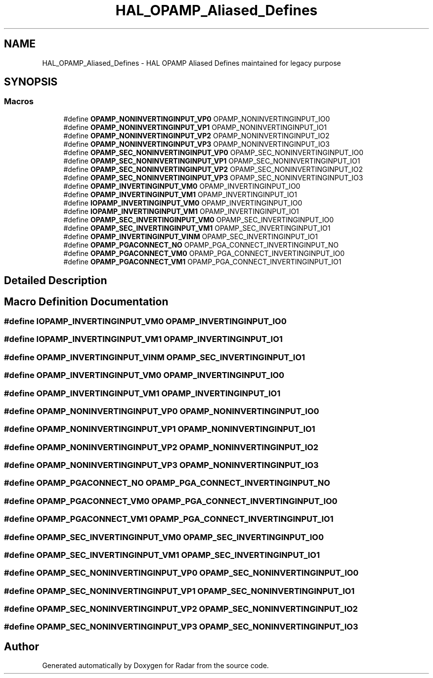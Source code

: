 .TH "HAL_OPAMP_Aliased_Defines" 3 "Version 1.0.0" "Radar" \" -*- nroff -*-
.ad l
.nh
.SH NAME
HAL_OPAMP_Aliased_Defines \- HAL OPAMP Aliased Defines maintained for legacy purpose
.SH SYNOPSIS
.br
.PP
.SS "Macros"

.in +1c
.ti -1c
.RI "#define \fBOPAMP_NONINVERTINGINPUT_VP0\fP   OPAMP_NONINVERTINGINPUT_IO0"
.br
.ti -1c
.RI "#define \fBOPAMP_NONINVERTINGINPUT_VP1\fP   OPAMP_NONINVERTINGINPUT_IO1"
.br
.ti -1c
.RI "#define \fBOPAMP_NONINVERTINGINPUT_VP2\fP   OPAMP_NONINVERTINGINPUT_IO2"
.br
.ti -1c
.RI "#define \fBOPAMP_NONINVERTINGINPUT_VP3\fP   OPAMP_NONINVERTINGINPUT_IO3"
.br
.ti -1c
.RI "#define \fBOPAMP_SEC_NONINVERTINGINPUT_VP0\fP   OPAMP_SEC_NONINVERTINGINPUT_IO0"
.br
.ti -1c
.RI "#define \fBOPAMP_SEC_NONINVERTINGINPUT_VP1\fP   OPAMP_SEC_NONINVERTINGINPUT_IO1"
.br
.ti -1c
.RI "#define \fBOPAMP_SEC_NONINVERTINGINPUT_VP2\fP   OPAMP_SEC_NONINVERTINGINPUT_IO2"
.br
.ti -1c
.RI "#define \fBOPAMP_SEC_NONINVERTINGINPUT_VP3\fP   OPAMP_SEC_NONINVERTINGINPUT_IO3"
.br
.ti -1c
.RI "#define \fBOPAMP_INVERTINGINPUT_VM0\fP   OPAMP_INVERTINGINPUT_IO0"
.br
.ti -1c
.RI "#define \fBOPAMP_INVERTINGINPUT_VM1\fP   OPAMP_INVERTINGINPUT_IO1"
.br
.ti -1c
.RI "#define \fBIOPAMP_INVERTINGINPUT_VM0\fP   OPAMP_INVERTINGINPUT_IO0"
.br
.ti -1c
.RI "#define \fBIOPAMP_INVERTINGINPUT_VM1\fP   OPAMP_INVERTINGINPUT_IO1"
.br
.ti -1c
.RI "#define \fBOPAMP_SEC_INVERTINGINPUT_VM0\fP   OPAMP_SEC_INVERTINGINPUT_IO0"
.br
.ti -1c
.RI "#define \fBOPAMP_SEC_INVERTINGINPUT_VM1\fP   OPAMP_SEC_INVERTINGINPUT_IO1"
.br
.ti -1c
.RI "#define \fBOPAMP_INVERTINGINPUT_VINM\fP   OPAMP_SEC_INVERTINGINPUT_IO1"
.br
.ti -1c
.RI "#define \fBOPAMP_PGACONNECT_NO\fP   OPAMP_PGA_CONNECT_INVERTINGINPUT_NO"
.br
.ti -1c
.RI "#define \fBOPAMP_PGACONNECT_VM0\fP   OPAMP_PGA_CONNECT_INVERTINGINPUT_IO0"
.br
.ti -1c
.RI "#define \fBOPAMP_PGACONNECT_VM1\fP   OPAMP_PGA_CONNECT_INVERTINGINPUT_IO1"
.br
.in -1c
.SH "Detailed Description"
.PP 

.SH "Macro Definition Documentation"
.PP 
.SS "#define IOPAMP_INVERTINGINPUT_VM0   OPAMP_INVERTINGINPUT_IO0"

.SS "#define IOPAMP_INVERTINGINPUT_VM1   OPAMP_INVERTINGINPUT_IO1"

.SS "#define OPAMP_INVERTINGINPUT_VINM   OPAMP_SEC_INVERTINGINPUT_IO1"

.SS "#define OPAMP_INVERTINGINPUT_VM0   OPAMP_INVERTINGINPUT_IO0"

.SS "#define OPAMP_INVERTINGINPUT_VM1   OPAMP_INVERTINGINPUT_IO1"

.SS "#define OPAMP_NONINVERTINGINPUT_VP0   OPAMP_NONINVERTINGINPUT_IO0"

.SS "#define OPAMP_NONINVERTINGINPUT_VP1   OPAMP_NONINVERTINGINPUT_IO1"

.SS "#define OPAMP_NONINVERTINGINPUT_VP2   OPAMP_NONINVERTINGINPUT_IO2"

.SS "#define OPAMP_NONINVERTINGINPUT_VP3   OPAMP_NONINVERTINGINPUT_IO3"

.SS "#define OPAMP_PGACONNECT_NO   OPAMP_PGA_CONNECT_INVERTINGINPUT_NO"

.SS "#define OPAMP_PGACONNECT_VM0   OPAMP_PGA_CONNECT_INVERTINGINPUT_IO0"

.SS "#define OPAMP_PGACONNECT_VM1   OPAMP_PGA_CONNECT_INVERTINGINPUT_IO1"

.SS "#define OPAMP_SEC_INVERTINGINPUT_VM0   OPAMP_SEC_INVERTINGINPUT_IO0"

.SS "#define OPAMP_SEC_INVERTINGINPUT_VM1   OPAMP_SEC_INVERTINGINPUT_IO1"

.SS "#define OPAMP_SEC_NONINVERTINGINPUT_VP0   OPAMP_SEC_NONINVERTINGINPUT_IO0"

.SS "#define OPAMP_SEC_NONINVERTINGINPUT_VP1   OPAMP_SEC_NONINVERTINGINPUT_IO1"

.SS "#define OPAMP_SEC_NONINVERTINGINPUT_VP2   OPAMP_SEC_NONINVERTINGINPUT_IO2"

.SS "#define OPAMP_SEC_NONINVERTINGINPUT_VP3   OPAMP_SEC_NONINVERTINGINPUT_IO3"

.SH "Author"
.PP 
Generated automatically by Doxygen for Radar from the source code\&.
